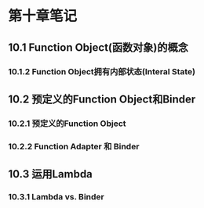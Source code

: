 * 第十章笔记

** 10.1 Function Object(函数对象)的概念
[[/home/king/.emacs.img/12953EsV.png]]



*** 10.1.2 Function Object拥有内部状态(Interal State)

[[/home/king/.emacs.img/12953R2b.png]]


** 10.2 预定义的Function Object和Binder
[[/home/king/.emacs.img/12953rKo.png]]

*** 10.2.1 预定义的Function Object

[[/home/king/.emacs.img/129534Uu.png]]


*** 10.2.2 Function Adapter 和 Binder
[[/home/king/.emacs.img/12953Ff0.png]]

[[/home/king/.emacs.img/129533oD.png]]
[[/home/king/.emacs.img/12953EzJ.png]]


** 10.3 运用Lambda
*** 10.3.1 Lambda vs. Binder
